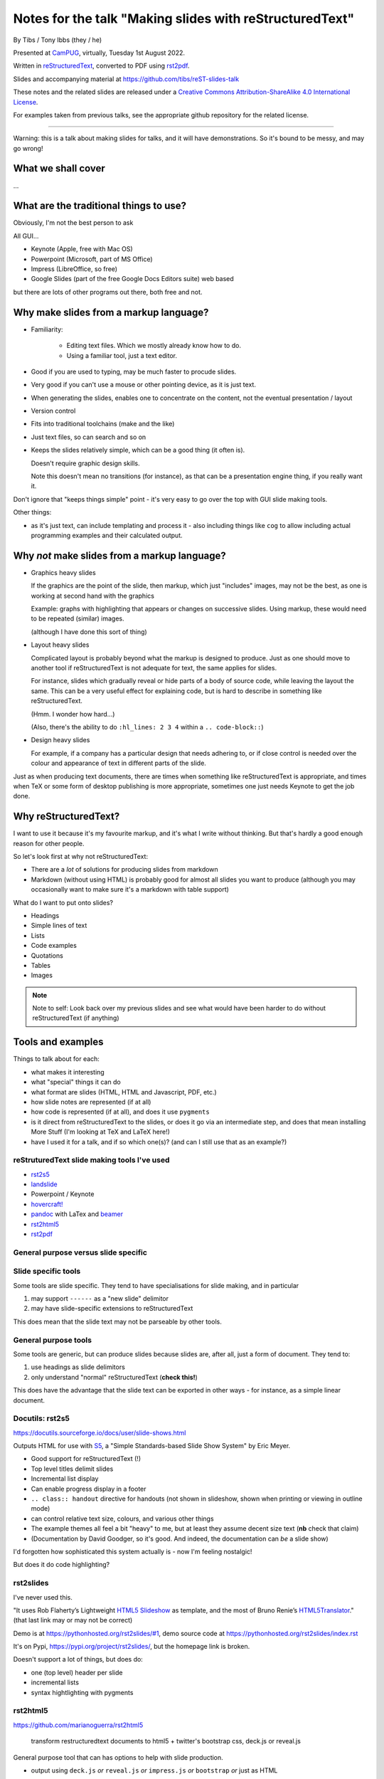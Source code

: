 ========================================================
Notes for the talk "Making slides with reStructuredText"
========================================================

By Tibs / Tony Ibbs (they / he)

Presented at CamPUG_, virtually, Tuesday 1st August 2022.

Written in reStructuredText_, converted to PDF using rst2pdf_.

Slides and accompanying material at https://github.com/tibs/reST-slides-talk

|cc-attr-sharealike| These notes and the related slides are released under a
`Creative Commons Attribution-ShareAlike 4.0 International License`_.

For examples taken from previous talks, see the appropriate github repository
for the related license.

.. |cc-attr-sharealike| image:: images/cc-attribution-sharealike-88x31.png
   :alt: CC-Attribution-ShareAlike image
   :align: middle

.. _`Creative Commons Attribution-ShareAlike 4.0 International License`: http://creativecommons.org/licenses/by-sa/4.0/
.. _CamPUG: https://www.meetup.com/CamPUG/
.. _reStructuredText: http://docutils.sourceforge.net/docs/ref/rst/restructuredtext.html
.. _rst2pdf: https://rst2pdf.org/

----

Warning: this is a talk about making slides for talks, and it will have
demonstrations. So it's bound to be messy, and may go wrong!

What we shall cover
===================

...

What are the traditional things to use?
=======================================

Obviously, I'm not the best person to ask

All GUI...

* Keynote (Apple, free with Mac OS)
* Powerpoint (Microsoft, part of MS Office)
* Impress (LibreOffice, so free)
* Google Slides (part of the free Google Docs Editors suite) web based

but there are lots of other programs out there, both free and not.

Why make slides from a markup language?
=======================================

* Familiarity:

    * Editing text files. Which we mostly already know how to do.
    * Using a familiar tool, just a text editor.

* Good if you are used to typing, may be much faster to procude slides.
* Very good if you can't use a mouse or other pointing device, as it is just text.
* When generating the slides, enables one to concentrate on the content, not
  the eventual presentation / layout
* Version control
* Fits into traditional toolchains (make and the like)
* Just text files, so can search and so on

* Keeps the slides relatively simple, which can be a good thing (it often is).

  Doesn't require graphic design skills.

  Note this doesn't mean no transitions (for instance), as that can be a
  presentation engine thing, if you really want it.

Don't ignore that "keeps things simple" point - it's very easy to go over the
top with GUI slide making tools.

Other things:

* as it's just text, can include templating and process it - also including
  things like ``cog`` to allow including actual programming examples and their
  calculated output.

Why *not* make slides from a markup language?
=============================================

* Graphics heavy slides

  If the graphics are the point of the slide, then markup, which just
  "includes" images, may not be the best, as one is working at second hand
  with the graphics

  Example: graphs with highlighting that appears or changes on successive
  slides. Using markup, these would need to be repeated (similar) images.

  (although I have done this sort of thing)

* Layout heavy slides

  Complicated layout is probably beyond what the markup is designed to
  produce. Just as one should move to another tool if reStructuredText is not
  adequate for text, the same applies for slides.

  For instance, slides which gradually reveal or hide parts of a body of
  source code, while leaving the layout the same. This can be a very useful
  effect for explaining code, but is hard to describe in something like
  reStructuredText.

  (Hmm. I wonder how hard...)

  (Also, there's the ability to do ``:hl_lines: 2 3 4`` within a ``.. code-block::``)

* Design heavy slides

  For example, if a company has a particular design that needs adhering to, or
  if close control is needed over the colour and appearance of text in
  different parts of the slide.

Just as when producing text documents, there are times when something like
reStructuredText is appropriate, and times when TeX or some form of desktop
publishing is more appropriate, sometimes one just needs Keynote to get the
job done.

Why reStructuredText?
=====================

I want to use it because it's my favourite markup, and it's what I write
without thinking. But that's hardly a good enough reason for other people.

So let's look first at why not reStructuredText:

* There are a *lot* of solutions for producing slides from markdown
* Markdown (without using HTML) is probably good for almost all slides you
  want to produce (although you may occasionally want to make sure it's a
  markdown with table support)

What do I want to put onto slides?

* Headings
* Simple lines of text
* Lists
* Code examples
* Quotations
* Tables
* Images

.. note:: Note to self: Look back over my previous slides and see what would
          have been harder to do without reStructuredText (if anything)

Tools and examples
==================

Things to talk about for each:

* what makes it interesting
* what "special" things it can do
* what format are slides (HTML, HTML and Javascript, PDF, etc.)
* how slide notes are represented (if at all)
* how code is represented (if at all), and does it use ``pygments``
* is it direct from reStructuredText to the slides, or does it go via an
  intermediate step, and does that mean installing More Stuff (I'm looking at
  TeX and LaTeX here!)
* have I used it for a talk, and if so which one(s)? (and can I still use that
  as an example?)

reStruturedText slide making tools I've used
--------------------------------------------

* rst2s5_
* landslide_
* Powerpoint / Keynote
* `hovercraft!`_
* pandoc_ with LaTex and beamer_
* rst2html5_
* rst2pdf_

.. _rst2s5: https://docutils.sourceforge.io/docs/user/slide-shows.html
.. _landslide: https://github.com/adamzap/landslide
.. _`hovercraft!`: https://hovercraft.readthedocs.io/en/latest/index.html
.. _pandoc: https://pandoc.org
.. _beamer: https://github.com/josephwright/beamer
.. _rst2html5: https://github.com/marianoguerra/rst2html5
.. _rst2pdf: https://rst2pdf.org/

General purpose versus slide specific
-------------------------------------

Slide specific tools
--------------------
Some tools are slide specific. They tend to have specialisations for slide
making, and in particular

1. may support ``------`` as a "new slide" delimitor
2. may have slide-specific extensions to reStructuredText

This does mean that the slide text may not be parseable by other tools.

General purpose tools
---------------------
Some tools are generic, but can produce slides because slides are, after all,
just a form of document. They tend to:

1. use headings as slide delimitors
2. only understand "normal" reStructuredText (**check this!**)

This does have the advantage that the slide text can be exported in other
ways - for instance, as a simple linear document.

Docutils: rst2s5
----------------

https://docutils.sourceforge.io/docs/user/slide-shows.html

Outputs HTML for use with S5_, a "Simple Standards-based Slide Show System" by
Eric Meyer.

.. _S5: http://meyerweb.com/eric/tools/s5/

* Good support for reStructuredText (!)
* Top level titles delimit slides
* Incremental list display
* Can enable progress display in a footer
* ``.. class:: handout`` directive for handouts (not shown in slideshow, shown
  when printing or viewing in outline mode)
* can control relative text size, colours, and various other things
* The example themes all feel a bit "heavy" to me, but at least they assume
  decent size text (**nb** check that claim)
* (Documentation by David Goodger, so it's good. And indeed, the documentation
  can *be* a slide show)

I'd forgotten how sophisticated this system actually is - now I'm feeling nostalgic!

But does it do code highlighting?

rst2slides
----------

I've never used this.

"It uses Rob Flaherty’s Lightweight `HTML5 Slideshow`_ as template, and the most
of Bruno Renie’s `HTML5Translator`_." (that last link may or may not be correct)

Demo is at https://pythonhosted.org/rst2slides/#1, demo source code at
https://pythonhosted.org/rst2slides/index.rst

.. _`HTML5 Slideshow`: https://www.ravelrumba.com/blog/html5-slideshow/
.. _`HTML5Translator`: https://pastebin.com/A6mMe2C5

It's on Pypi, https://pypi.org/project/rst2slides/, but the homepage link is
broken.

Doesn't support a lot of things, but does do:

* one (top level) header per slide
* incremental lists
* syntax hightlighting with pygments

rst2html5
---------

https://github.com/marianoguerra/rst2html5

    transform restructuredtext documents to html5 + twitter's bootstrap css,
    deck.js or reveal.js

General purpose tool that can has options to help with slide production.

* output using ``deck.js`` *or* ``reveal.js`` *or* ``impress.js`` *or*
  ``bootstrap`` *or* just as HTML

Examples of each type of output from the github page (above)


.. note:: Not to be confused with ``rst2html5`` (same name)

    https://foss.heptapod.net/doc-utils/rst2html5

    https://rst2html5.readthedocs.io/en/latest/

    "rst2html5 generates (X)HTML5 documents from standalone reStructuredText
    sources. It is a complete rewrite of the docutils’ ``rst2html`` and uses
    new HTML5 constructs such as ``<section>`` and ``<aside>``."

Landslide
---------

https://github.com/adamzap/landslide - edited in 2020

Supports Python 3

Landslide generates a slideshow using from markdown, ReST, or textile. It
builds off of Google's html5slides_ template.

.. _html5slides: https://code.google.com/archive/p/html5slides/

Using reStructuredText:

* Use ``--------`` (horizontal rule) to separate the slides
* Headings become slide title (the first heading in a slide is level 1)
* ``.. code-block:: <language>`` directive for code

Not clear how to do presenter notes in reStructuredText (if it's possible - I
don't think it is).

Main page uses markdown for examples.


Hovercraft!
-----------

https://hovercraft.readthedocs.io/en/latest/index.html

https://github.com/regebro/hovercraft - edited in 2021

.. note:: the sources for the example slideshow are on branch ``gh-pages`` at
          https://github.com/regebro/hovercraft/, that is, at
          https://github.com/regebro/hovercraft/tree/gh-pages

Demo at https://regebro.github.io/hovercraft/#/step-1 - which shows off its
features rather well.

Hovercraft! is a tool to make `impress.js`_ presentations from
reStructuredText.

    It's a presentation framework based on the power of CSS3 transforms and
    transitions in modern browsers and inspired by the idea behind prezi.com.

(transitions can be left-to-right, pan up-and-down, rotate, zoom)

.. _`impress.js`: https://github.com/impress/impress.js


Makefile::

    .PHONY: show
    show:
        echo 'Go to http://localhost:8000 to see the slides'
        hovercraft quotes.rst

runs the slideshow live from the reStructuredText

*or**::

    .PHONY: slides
    slides:
        hovercraft quotes.rst slides

to make an HTML version.

* file:///Users/tibs/Sync/30.Tibs/33.Talks/python-history/slides/index.html#/step-1



Why PDF output?
---------------

* portable and one file. So very easy to show on someone else's computer in an
  emergency (and this happens more often than one would like)
* known size - doesn't scale like a webpage

  * so known font size
  * much easier to preview, as the preview doesn't change as the window
    resizes

* prints the same as it presents

Slight snags?

* not evident how to provide "slides with notes" in the same file as "just
  slides" - this may in part be my inexpertise?

pandoc and beamer and LaTeX
---------------------------

https://pandoc.org/

https://www.overleaf.com/learn/latex/Beamer

https://www.overleaf.com/learn/latex/Beamer_Presentations%3A_A_Tutorial_for_Beginners_(Part_1)%E2%80%94Getting_Started

`A slideshow toolchain with ReST, Pandoc and LaTeX Beamer`_ by Fraser Tweedale
(video)

Pandoc is a general purpose tool for converting between markups.

Dig out the other link I have to a "how to" article.

.. _`A slideshow toolchain with ReST, Pandoc and LaTeX Beamer`:
   https://talks.bfpg.org/talks/2016-03-08.a_slideshow_toolchain_with_rest_pandoc_and_latex_beamer.html

Makefile::

    markup-history-long-4x3.pdf: markup-history-long.rst
        pandoc $< -t beamer -o $@ -V aspectratio:43

    markup-history-long-16x9.pdf: markup-history-long-wide.rst
        pandoc $< -t beamer -o $@ -V aspectratio:169

Pros:

* pandoc can do reStructuredText to anything, so that's useful
* TeX is actually really good at layout

Cons:

* pandoc support for reStructuredText (for slides and so on) is not as good as
  its support for markdown
* needs TeX / LaTeX installation - can be quite big
* long tool chain - multiple points that may give errors, and they don't
  necessarily related closely to the original text
* font handling - oh my. TeX and font handling is meant to be easy, but always
  seems so awkward at the edge case (for instance, trying to use APL
  characters)


Sphinx and hieroglyph
---------------------

I've never used it.

Combine with pandoc and beamer (!)
https://edunham.net/2015/03/05/hieroglyph2beamer_with_pandoc.html

`Easy lecture slides made difficult with Pandoc and Beamer`__ (using markdown)

__ https://andrewgoldstone.com/blog/2014/12/24/slides/

rst2pdf
-------

https://rst2pdf.org/

https://github.com/rst2pdf/rst2pdf

General purpose tool. Slides are just another page style.

https://www.oliverdavies.uk/talks/building-presenting-slide-decks-rst2pdf/

.. note:: Note to self: The actual repository for that page appears to be
          https://github.com/rst2pdf/rst2pdf.github.io, and not the rst2pdf
          source repository, which is where the "View on Github" at the top of
          the page links.

          That's because that's what the ``_config.yml`` says to do. Which is
          arguably correct if "View on Github" is taken to mean "View the
          project", but frustrating if one want to see the source for the web
          page. But I guess that's me being awkward.

Note that I customise my slides slightly, in particular to change the spacing
around list items, which seems a bit close in the default styles, and also to
provide a 4x3 and a 16x9 layout. There's a good bit more that could be done in
this way.

The text at rst2pdf.org acknowledges that their slide style was inspired by
that at https://github.com/akrabat/rst2pdf_example_presentation, which is
still a useful reference.

The example slide PDF (linked from rst2pdf.org) does show the "list items set
a bit close". It's also an excellent example of "always make your test bigger
than you think" - this is good advice for any slide set, and I'm not great at
it...

Problems:

* styling improvements (list spacing)
* tendency to generate an extra blank slide if text gets too near the end of a slide
* title to start new page (I think it should be possible to use ``raw:: pdf``
  directives to get round this, but it's not elegant, and I haven't made it
  work - but then I've not needed it). A more elegant solution would be nice.
  **But** slides are just a special case of normal PDF page generation.

2022-01-11
https://akrabat.com/background-images-in-rst2pdf-0-99/
"Background images and multiple styles in rst2pdf" - I should read the
`CHANGES`__

__ https://github.com/rst2pdf/rst2pdf/blob/main/CHANGES.rst#099-2022-01-08

reStructuredText incompatibilies / extensions
=============================================

Some differences in directives.

``.. code::`` (reStructuredText) or ``.. code-block::`` (sphinx) and ``..
code-block::`` (rst2pdf, not quite the same as the one from sphinx, supports
``hl_lines`` to dim the lines that are *not* listed)

How ``.. notes::`` is treated / used

How ``.. comments`` are treated / used (I *think* I remember one tool using
comments for notes? Need to check.)


Pygments or what?



Links
=====

* https://docutils.sourceforge.io/docs/user/slide-shows.html Easy Slide Shows
  With reST & S5 - Docutils
* https://rst2html5slides.readthedocs.io/ rst2html5slides - Presentations from
  restructuredtext files
* https://github.com/vitay/rst2reveal vitay/rst2reveal: ReStructuredText to
  HTML+reveal.js
* https://www.markusz.io/posts/2018/02/02/project-docs-rst-markup-sphinx/
  Project documentation with reStructuredText and Sphinx
* 2010
  https://schettino72.wordpress.com/2010/03/16/slide-presentations-in-restructuredtext-s5-pdf/
* https://github.com/regebro/hovercraft (make ``impress.js`` presentations
  with reStructuredText)
* https://github.com/adamzap/landslide - from markdown, reStructuredText or textile.
* 2009 https://ralsina.me/stories/BBS52.html - how to use rst2pdf to make slides
* 2010 http://morgangoose.com/blog/2010/09/12/using-rst-for-presentations/
  using rst2s5
* 2012 https://www.yergler.net/2012/03/13/hieroglyph/ using
  https://github.com/nyergler/hieroglyph, which is built on top of sphinx, to
  make s5 slides
* 2021
  https://www.oliverdavies.uk/blog/presenting-pdf-slides-using-pdfpc-pdf-presenter-console/
  Presenting from PDF slides using pdfpc (PDF Presenter Console) and before
  that
* https://www.oliverdavies.uk/talks/building-presenting-slide-decks-rst2pdf/
* https://github.com/impress/impress.js/wiki/Examples-and-demos - things that
  use impress, including `1G`hovercraft!``
